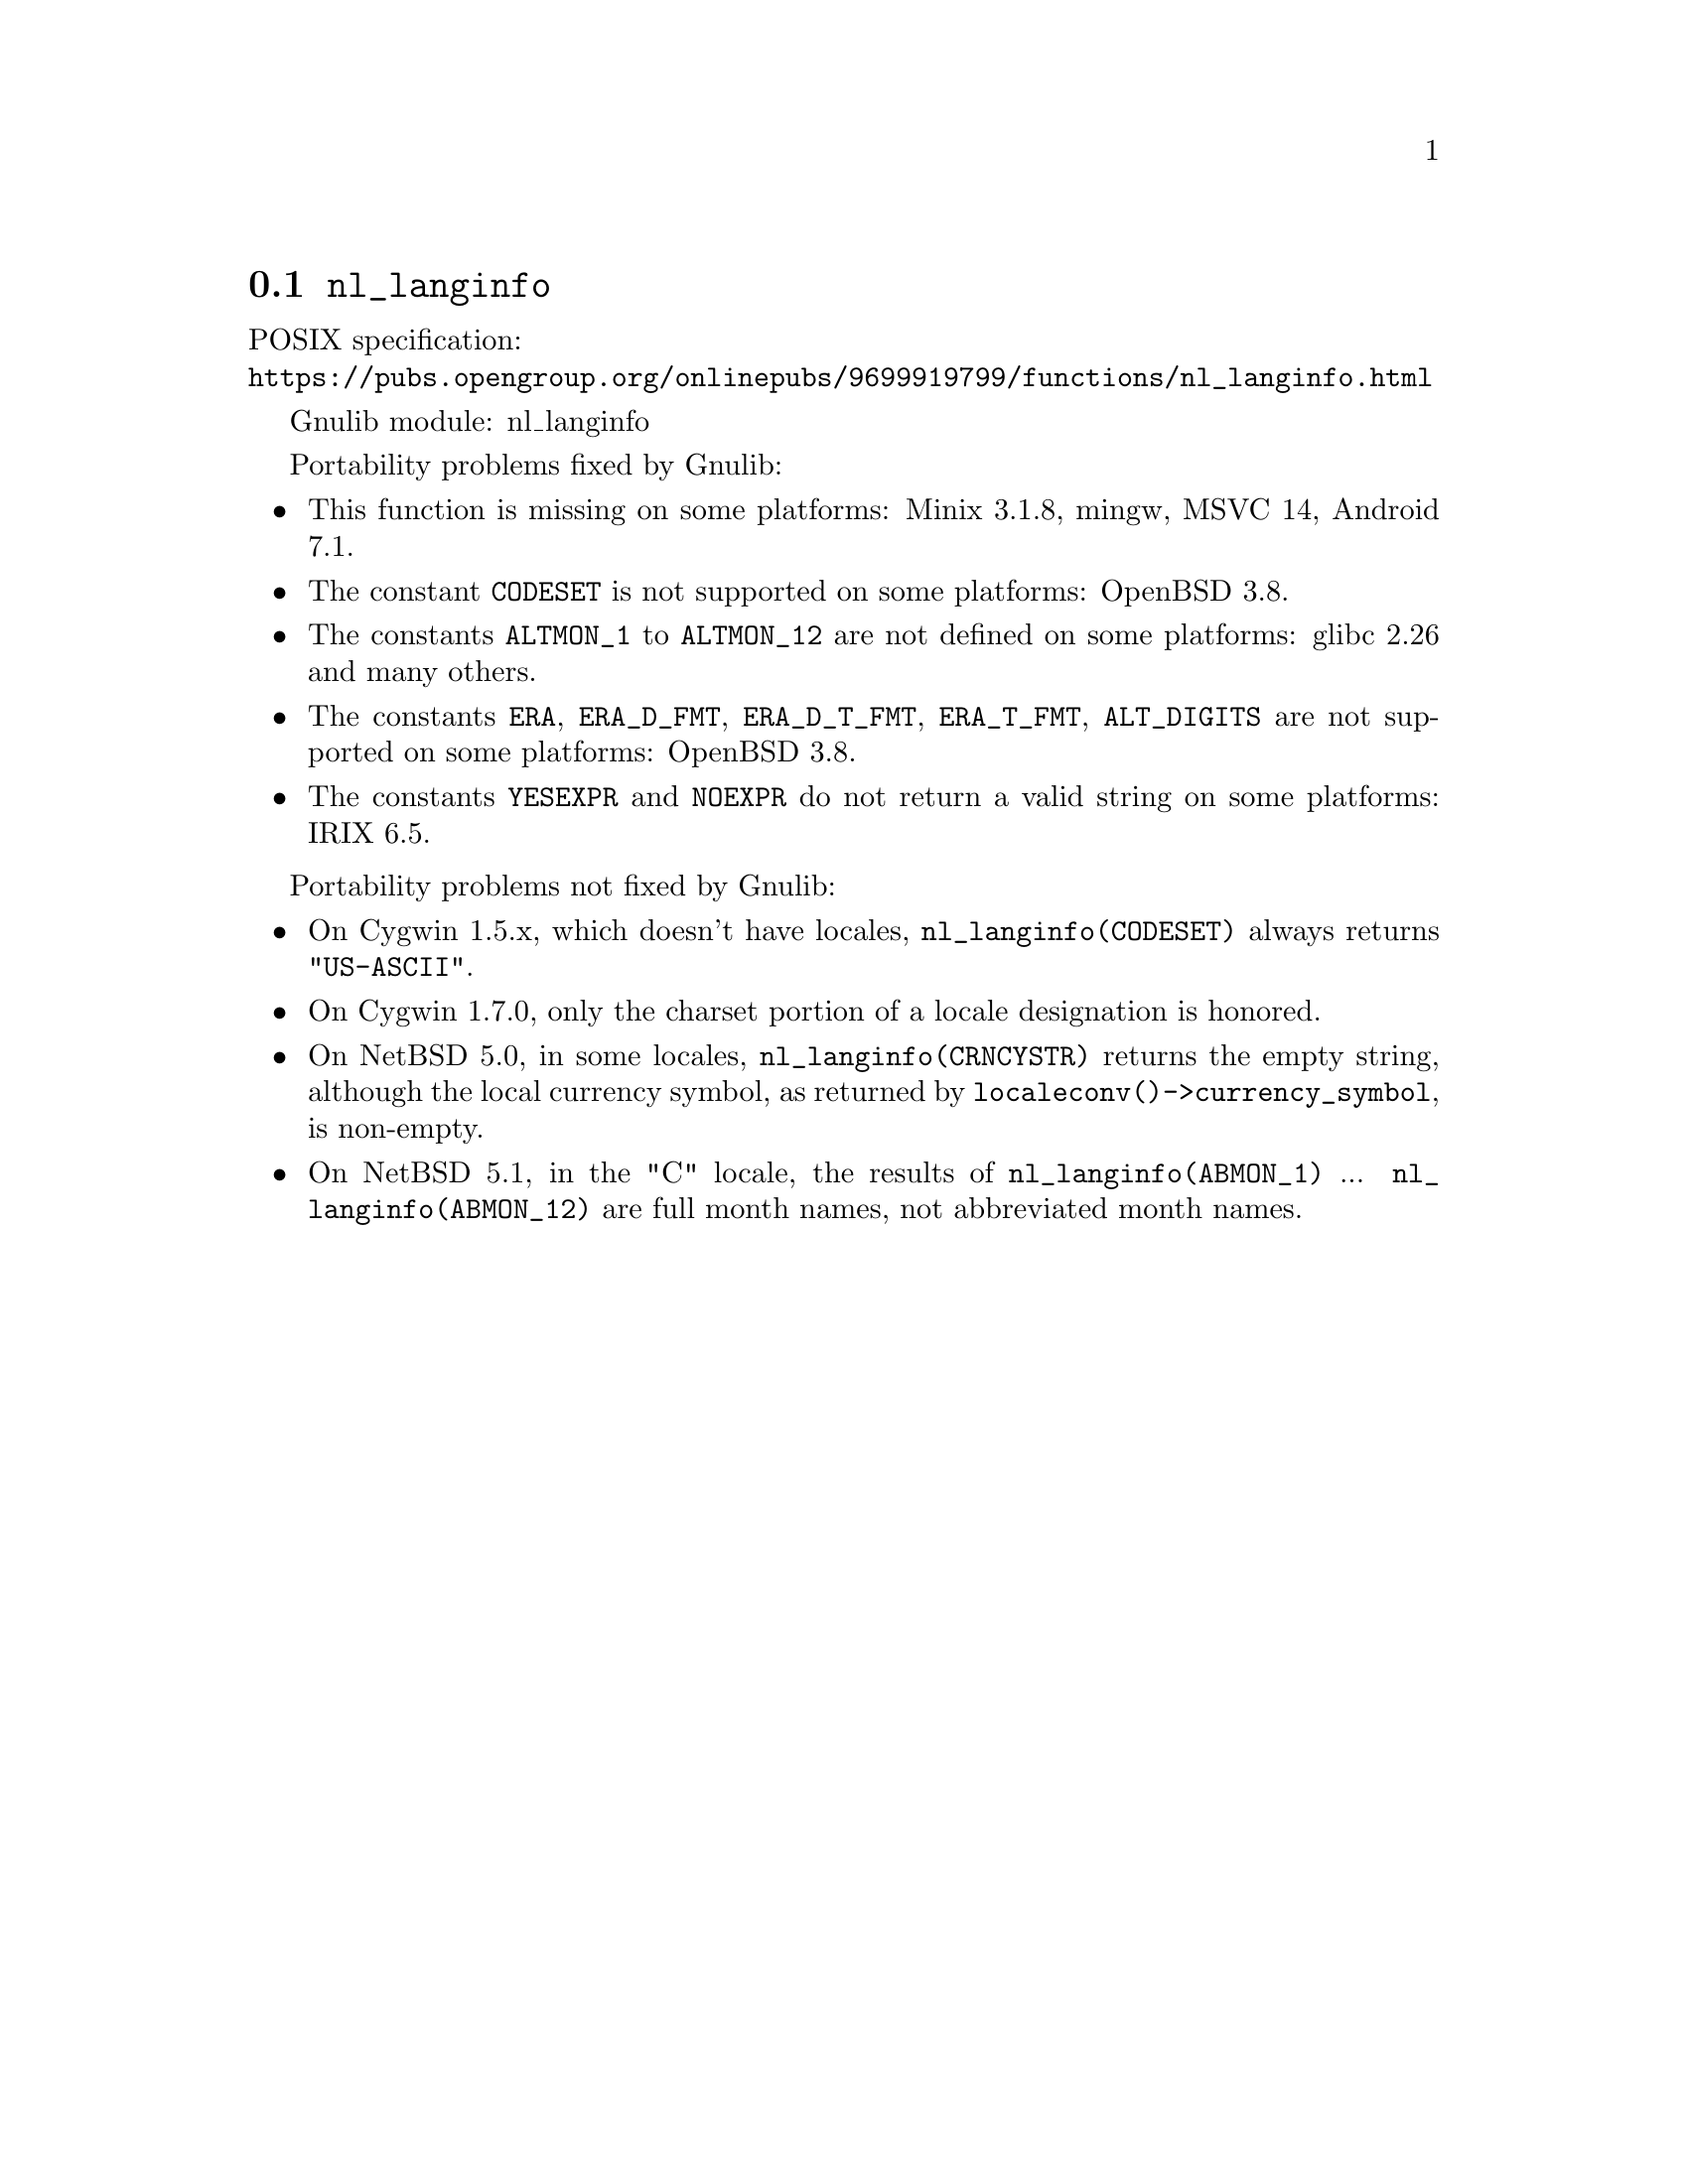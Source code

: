 @node nl_langinfo
@section @code{nl_langinfo}
@findex nl_langinfo

POSIX specification:@* @url{https://pubs.opengroup.org/onlinepubs/9699919799/functions/nl_langinfo.html}

Gnulib module: nl_langinfo

Portability problems fixed by Gnulib:
@itemize
@item
This function is missing on some platforms:
Minix 3.1.8, mingw, MSVC 14, Android 7.1.
@item
The constant @code{CODESET} is not supported on some platforms:
OpenBSD 3.8.
@item
The constants @code{ALTMON_1} to @code{ALTMON_12} are not defined on some
platforms:
glibc 2.26 and many others.
@item
The constants @code{ERA}, @code{ERA_D_FMT}, @code{ERA_D_T_FMT},
@code{ERA_T_FMT}, @code{ALT_DIGITS} are not supported on some platforms:
OpenBSD 3.8.
@item
The constants @code{YESEXPR} and @code{NOEXPR} do not return a valid
string on some platforms:
IRIX 6.5.
@end itemize

Portability problems not fixed by Gnulib:
@itemize
@item
On Cygwin 1.5.x, which doesn't have locales, @code{nl_langinfo(CODESET)} always
returns @code{"US-ASCII"}.

@item
On Cygwin 1.7.0, only the charset portion of a locale designation is honored.

@item
On NetBSD 5.0, in some locales, @code{nl_langinfo(CRNCYSTR)} returns the
empty string, although the local currency symbol, as returned by
@code{localeconv()->currency_symbol}, is non-empty.

@item
On NetBSD 5.1, in the "C" locale, the results of
@code{nl_langinfo(ABMON_1)} ... @code{nl_langinfo(ABMON_12)} are full month
names, not abbreviated month names.
@end itemize
